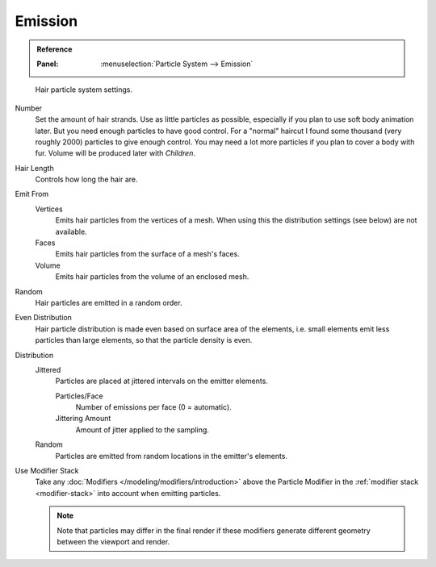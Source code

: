
********
Emission
********

.. admonition:: Reference
   :class: refbox

   :Panel:     :menuselection:`Particle System --> Emission`

.. figure:: /images/physics_particles_hair_emission_settings.png

   Hair particle system settings.

Number
   Set the amount of hair strands. Use as little particles as possible,
   especially if you plan to use soft body animation later.
   But you need enough particles to have good control.
   For a "normal" haircut I found some thousand (very roughly 2000) particles to give enough control.
   You may need a lot more particles if you plan to cover a body with fur.
   Volume will be produced later with *Children*.
Hair Length
   Controls how long the hair are.

Emit From
   Vertices
      Emits hair particles from the vertices of a mesh.
      When using this the distribution settings (see below) are not available.
   Faces
      Emits hair particles from the surface of a mesh's faces.
   Volume
      Emits hair particles from the volume of an enclosed mesh.

Random
   Hair particles are emitted in a random order.
Even Distribution
   Hair particle distribution is made even based on surface area of the elements,
   i.e. small elements emit less particles than large elements, so that the particle density is even.

Distribution
   Jittered
      Particles are placed at jittered intervals on the emitter elements.

      Particles/Face
         Number of emissions per face (0 = automatic).
      Jittering Amount
         Amount of jitter applied to the sampling.

   Random
      Particles are emitted from random locations in the emitter's elements.

Use Modifier Stack
   Take any :doc:`Modifiers </modeling/modifiers/introduction>` above the Particle Modifier
   in the :ref:`modifier stack <modifier-stack>` into account when emitting particles.

   .. note::

      Note that particles may differ in the final render if these modifiers
      generate different geometry between the viewport and render.
